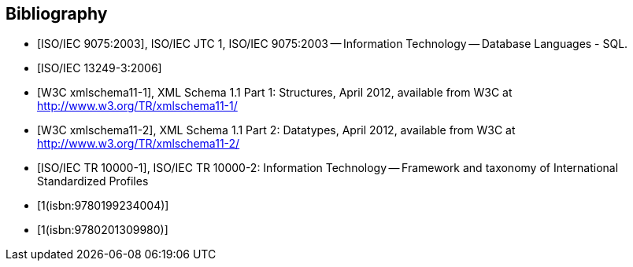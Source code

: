 [bibliography]
== Bibliography

* [[[iso9075,ISO/IEC 9075:2003]]], ISO/IEC JTC 1, ISO/IEC 9075:2003 -- Information Technology -- Database Languages - SQL.

* [[[iso13249-3,ISO/IEC 13249-3:2006]]]

* [[[w3c-xml-part1,W3C xmlschema11-1]]], XML Schema 1.1 Part 1: Structures, April 2012, available from W3C at http://www.w3.org/TR/xmlschema11-1/

* [[[w3c-xml-part2,W3C xmlschema11-2]]], XML Schema 1.1 Part 2: Datatypes, April 2012, available from W3C at http://www.w3.org/TR/xmlschema11-2/

* [[[iso10000,ISO/IEC TR 10000-1]]], ISO/IEC TR 10000-2: Information Technology -- Framework and taxonomy of International Standardized Profiles

* [[[dict_computing,1(isbn:9780199234004)]]]

// span:surname[Pyle] span:initials[I. C.]
// span:title[Dictionary of Computing]
// span:edition[4]
// span:publisher[Oxford University Press].
// span:place[Oxford, UK]
// Current edition 8th 2008

* [[[uml_manual,1(isbn:9780201309980)]]]

// SOURCE: Rumbaugh J, Jacobson I, Booch G, The Unified Modeling Language Reference Manual 1999
